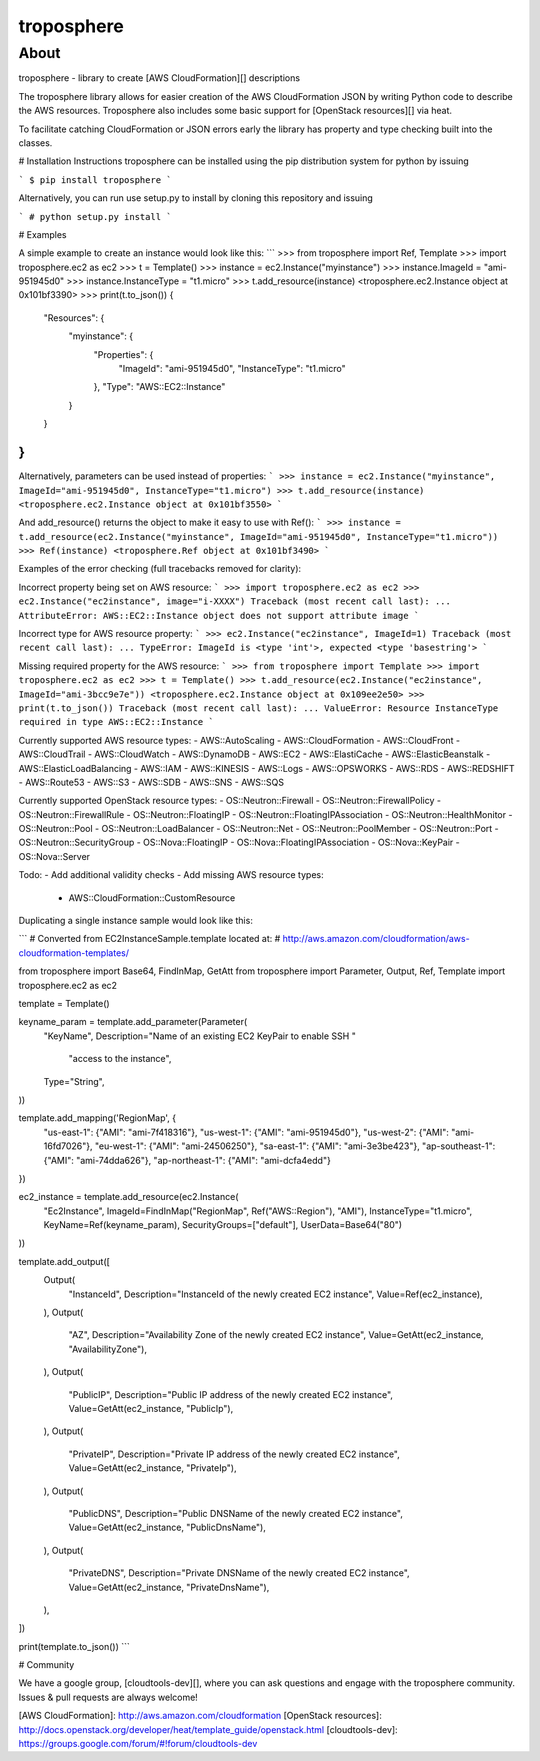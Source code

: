 ===========
troposphere
===========

.. image: https://pypip.in/version/troposphere/badge.svg?text=version&style=flat
    :target: https://pypi.python.org/pypi/troposphere

.. image: https://travis-ci.org/cloudtools/troposphere.png?branch=master
    :target: https://travis-ci.org/cloudtools/troposphere


About
=====

troposphere - library to create [AWS CloudFormation][] descriptions

The troposphere library allows for easier creation of the AWS CloudFormation
JSON by writing Python code to describe the AWS resources. Troposphere also
includes some basic support for [OpenStack resources][] via heat.

To facilitate catching CloudFormation or JSON errors early the library has
property and type checking built into the classes.

# Installation Instructions
troposphere can be installed using the pip distribution system for python by issuing

```
$ pip install troposphere
```

Alternatively, you can run use setup.py to install by cloning this repository and issuing

```
# python setup.py install
```

# Examples

A simple example to create an instance would look like this:
```
>>> from troposphere import Ref, Template
>>> import troposphere.ec2 as ec2
>>> t = Template()
>>> instance = ec2.Instance("myinstance")
>>> instance.ImageId = "ami-951945d0"
>>> instance.InstanceType = "t1.micro"
>>> t.add_resource(instance)
<troposphere.ec2.Instance object at 0x101bf3390>
>>> print(t.to_json())
{
    "Resources": {
        "myinstance": {
            "Properties": {
                "ImageId": "ami-951945d0",
                "InstanceType": "t1.micro"
            },
            "Type": "AWS::EC2::Instance"
        }
    }
}
```

Alternatively, parameters can be used instead of properties:
```
>>> instance = ec2.Instance("myinstance", ImageId="ami-951945d0", InstanceType="t1.micro")
>>> t.add_resource(instance)
<troposphere.ec2.Instance object at 0x101bf3550>
```

And add_resource() returns the object to make it easy to use with Ref():
```
>>> instance = t.add_resource(ec2.Instance("myinstance", ImageId="ami-951945d0", InstanceType="t1.micro"))
>>> Ref(instance)
<troposphere.Ref object at 0x101bf3490>
```

Examples of the error checking (full tracebacks removed for clarity):

Incorrect property being set on AWS resource:
```
>>> import troposphere.ec2 as ec2
>>> ec2.Instance("ec2instance", image="i-XXXX")
Traceback (most recent call last):
...
AttributeError: AWS::EC2::Instance object does not support attribute image
```

Incorrect type for AWS resource property:
```
>>> ec2.Instance("ec2instance", ImageId=1)
Traceback (most recent call last):
...
TypeError: ImageId is <type 'int'>, expected <type 'basestring'>
```

Missing required property for the AWS resource:
```
>>> from troposphere import Template
>>> import troposphere.ec2 as ec2
>>> t = Template()
>>> t.add_resource(ec2.Instance("ec2instance", ImageId="ami-3bcc9e7e"))
<troposphere.ec2.Instance object at 0x109ee2e50>
>>> print(t.to_json())
Traceback (most recent call last):
...
ValueError: Resource InstanceType required in type AWS::EC2::Instance
```

Currently supported AWS resource types:
- AWS::AutoScaling
- AWS::CloudFormation
- AWS::CloudFront
- AWS::CloudTrail
- AWS::CloudWatch
- AWS::DynamoDB
- AWS::EC2
- AWS::ElastiCache
- AWS::ElasticBeanstalk
- AWS::ElasticLoadBalancing
- AWS::IAM
- AWS::KINESIS
- AWS::Logs
- AWS::OPSWORKS
- AWS::RDS
- AWS::REDSHIFT
- AWS::Route53
- AWS::S3
- AWS::SDB
- AWS::SNS
- AWS::SQS

Currently supported OpenStack resource types:
- OS::Neutron::Firewall
- OS::Neutron::FirewallPolicy
- OS::Neutron::FirewallRule
- OS::Neutron::FloatingIP
- OS::Neutron::FloatingIPAssociation
- OS::Neutron::HealthMonitor
- OS::Neutron::Pool
- OS::Neutron::LoadBalancer
- OS::Neutron::Net
- OS::Neutron::PoolMember
- OS::Neutron::Port
- OS::Neutron::SecurityGroup
- OS::Nova::FloatingIP
- OS::Nova::FloatingIPAssociation
- OS::Nova::KeyPair
- OS::Nova::Server

Todo:
- Add additional validity checks
- Add missing AWS resource types:
  - AWS::CloudFormation::CustomResource

Duplicating a single instance sample would look like this:

```
# Converted from EC2InstanceSample.template located at:
# http://aws.amazon.com/cloudformation/aws-cloudformation-templates/

from troposphere import Base64, FindInMap, GetAtt
from troposphere import Parameter, Output, Ref, Template
import troposphere.ec2 as ec2


template = Template()

keyname_param = template.add_parameter(Parameter(
    "KeyName",
    Description="Name of an existing EC2 KeyPair to enable SSH "
                "access to the instance",
    Type="String",
))

template.add_mapping('RegionMap', {
    "us-east-1":      {"AMI": "ami-7f418316"},
    "us-west-1":      {"AMI": "ami-951945d0"},
    "us-west-2":      {"AMI": "ami-16fd7026"},
    "eu-west-1":      {"AMI": "ami-24506250"},
    "sa-east-1":      {"AMI": "ami-3e3be423"},
    "ap-southeast-1": {"AMI": "ami-74dda626"},
    "ap-northeast-1": {"AMI": "ami-dcfa4edd"}
})

ec2_instance = template.add_resource(ec2.Instance(
    "Ec2Instance",
    ImageId=FindInMap("RegionMap", Ref("AWS::Region"), "AMI"),
    InstanceType="t1.micro",
    KeyName=Ref(keyname_param),
    SecurityGroups=["default"],
    UserData=Base64("80")
))

template.add_output([
    Output(
        "InstanceId",
        Description="InstanceId of the newly created EC2 instance",
        Value=Ref(ec2_instance),
    ),
    Output(
        "AZ",
        Description="Availability Zone of the newly created EC2 instance",
        Value=GetAtt(ec2_instance, "AvailabilityZone"),
    ),
    Output(
        "PublicIP",
        Description="Public IP address of the newly created EC2 instance",
        Value=GetAtt(ec2_instance, "PublicIp"),
    ),
    Output(
        "PrivateIP",
        Description="Private IP address of the newly created EC2 instance",
        Value=GetAtt(ec2_instance, "PrivateIp"),
    ),
    Output(
        "PublicDNS",
        Description="Public DNSName of the newly created EC2 instance",
        Value=GetAtt(ec2_instance, "PublicDnsName"),
    ),
    Output(
        "PrivateDNS",
        Description="Private DNSName of the newly created EC2 instance",
        Value=GetAtt(ec2_instance, "PrivateDnsName"),
    ),
])

print(template.to_json())
```

# Community

We have a google group, [cloudtools-dev][], where you can ask questions and
engage with the troposphere community.  Issues & pull requests are always
welcome!


[AWS CloudFormation]: http://aws.amazon.com/cloudformation
[OpenStack resources]: http://docs.openstack.org/developer/heat/template_guide/openstack.html
[cloudtools-dev]: https://groups.google.com/forum/#!forum/cloudtools-dev
